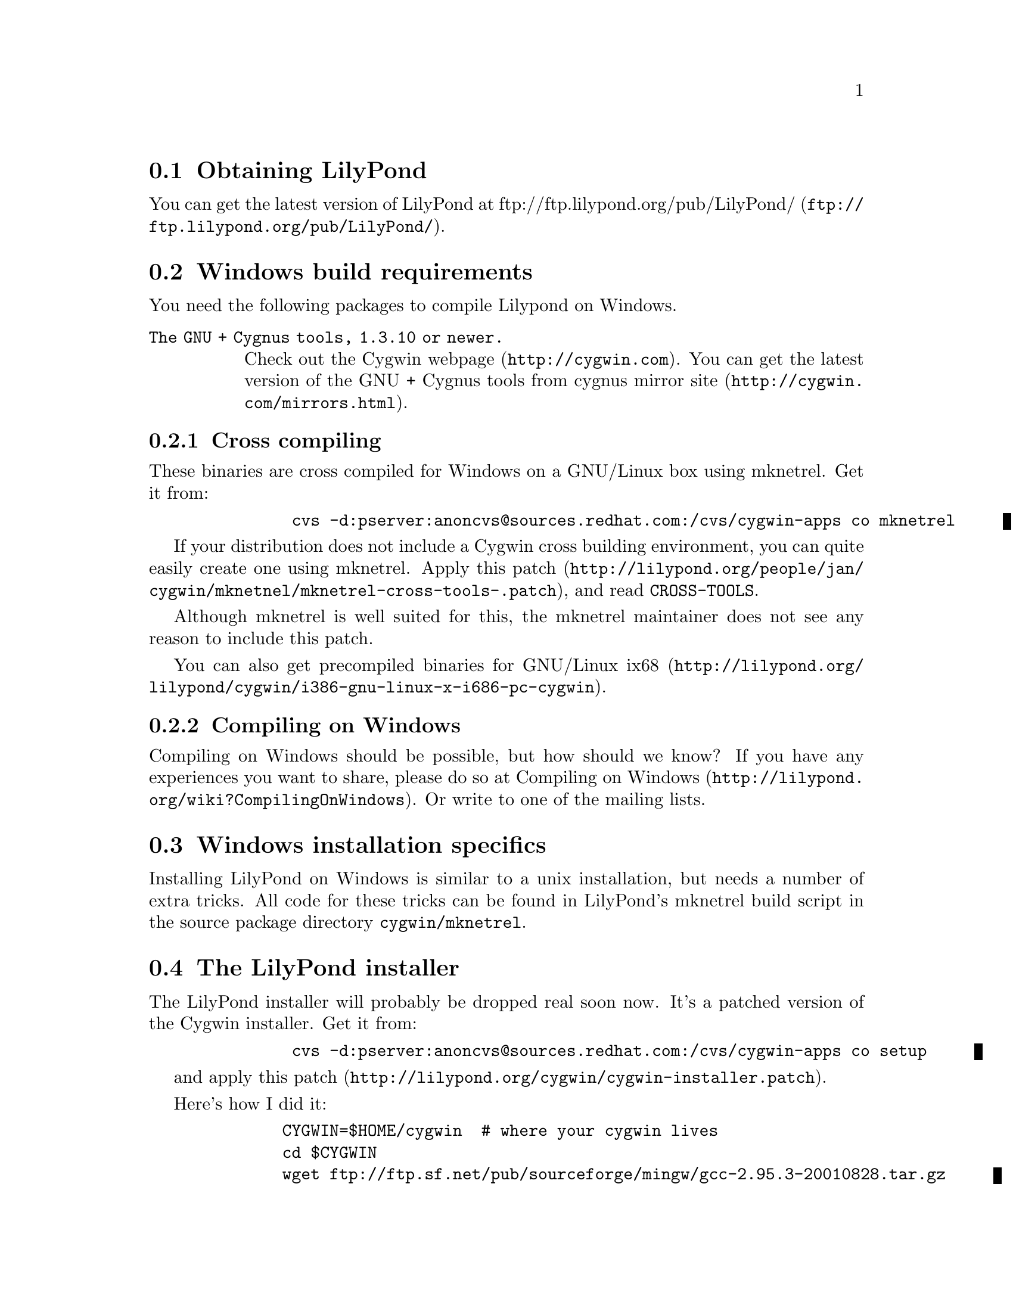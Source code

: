 \input texinfo @c -*-texinfo-*-
@setfilename compiling.info
@settitle Compiling LilyPond on Windows

@html
<!--- @@WEB-TITLE@@=Windows Compilation --->
@end html

@section Obtaining LilyPond

You can get the latest version of LilyPond at
@uref{ftp://ftp.lilypond.org/pub/LilyPond/,
ftp://ftp.lilypond.org/pub/LilyPond/}.

@section Windows build requirements
You need the following packages to compile Lilypond on Windows.

@table @code
@item The GNU + Cygnus tools, 1.3.10 or newer.
Check out the @uref{http://cygwin.com,Cygwin webpage}.
You can get the latest version of the GNU + Cygnus tools from cygnus
@uref{http://cygwin.com/mirrors.html,mirror site}.
@end table

@subsection Cross compiling

These binaries are cross compiled for Windows on a GNU/Linux box using
mknetrel.  Get it from:
@quotation
@example
     cvs -d:pserver:anoncvs@@sources.redhat.com:/cvs/cygwin-apps co mknetrel
@end example
@end quotation

If your distribution does not include a Cygwin cross building
environment, you can quite easily create one using mknetrel.
Apply
@uref{http://lilypond.org/people/jan/cygwin/mknetnel/mknetrel-cross-tools-.patch,this
patch}, and read @file{CROSS-TOOLS}.

Although mknetrel is well suited for this, the mknetrel maintainer
does not see any reason to include this patch.

You can also get
@uref{http://lilypond.org/lilypond/cygwin/i386-gnu-linux-x-i686-pc-cygwin,
precompiled binaries for GNU/Linux ix68}.

@subsection Compiling on Windows

Compiling on Windows should be possible, but how should we know?  If
you have any experiences you want to share, please do so at
@uref{http://lilypond.org/wiki?CompilingOnWindows,Compiling on
Windows}.  Or write to one of the mailing lists.

@section Windows installation specifics

Installing LilyPond on Windows is similar to a unix installation, but
needs a number of extra tricks.  All code for these tricks can be
found in LilyPond's mknetrel build script in the source package
directory @file{cygwin/mknetrel}.


@section The LilyPond installer

The LilyPond installer will probably be dropped real soon now.  It's a
patched version of the Cygwin installer.  Get it from:

@quotation
@example
     cvs -d:pserver:anoncvs@@sources.redhat.com:/cvs/cygwin-apps co setup
@end example
@end quotation

and apply @uref{http://lilypond.org/cygwin/cygwin-installer.patch,this patch}.

Here's how I did it:
@quotation
@example
    CYGWIN=$HOME/cygwin  # where your cygwin lives
    cd $CYGWIN
    wget ftp://ftp.sf.net/pub/sourceforge/mingw/gcc-2.95.3-20010828.tar.gz
    wget ftp://ftp.sf.net/pub/sourceforge/mingw/w32api-1.4.tar.gz
    mkdir -p usr/mingw
    cd usr/mingw
    tar xzf ../../gcc-2.95.3-20010828.tar.gz
    tar xzf ../../w32api-1.4.tar.gz
    cd ../..
    rm -f linux-x-cygwin/usr/lib/mingw
    ln -s ../../../usr/mingw/lib linux-x-cygwin/usr/lib/mingw
    rm -f linux-x-cygwin/usr/include/mingw
    ln -s ../../../usr/mingw/include linux-x-cygwin/usr/include/mingw
    cp usr/lib/mingw/crt2.o linux-x-cygwin/usr/lib/mingw

    cd $HOME/usr/src
    export CVSROOT=:pserver:anoncvs@@anoncvs.cygnus.com:/cvs/cygwin-apps
    touch $HOME/.cvspass
    cvs login
    cvs -z3 -r setup-200206 setup
    cd setup
    patch < $HOME/cvs/savannah/lilypond/Documentation/windows/cygwin-installer.patch
    cp $HOME/cvs/lilypond/Documentation/windows/LilyPond.ico .
    CPPFLAGS="-I$CYGWIN/usr/include/mingw \
                -I$CYGWIN/usr/mingw/mingw32/include \
		-I$CYGWIN/usr/mingw/include/g++-3" \
		CFLAGS='-mno-cygwin' \
		CXXFLAGS='-mno-cygwin' \
		LDFLAGS="-L$CYGWIN/usr/lib/mingw \
		-L$CYGWIN/usr/mingw/lib/gcc-lib/mingw32/2.95.3-6/" \
 	./configure  --host=i686-pc-mingw32 \
	--disable-shared --enable-dependencies --enable-maintainer-mode 
    make WINDRES="windres --include-dir $CYGWIN/usr/include/w32api"
    cp -pv setup.exe $CYGWIN/dist/cygwin-1.3.10/new-setup.exe
    strip $CYGWIN/dist/cygwin-1.3.10/new-setup.exe
@end example
@end quotation
